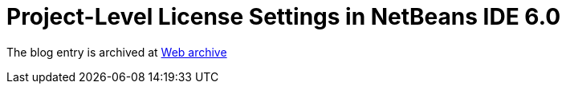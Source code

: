 ////
     Licensed to the Apache Software Foundation (ASF) under one
     or more contributor license agreements.  See the NOTICE file
     distributed with this work for additional information
     regarding copyright ownership.  The ASF licenses this file
     to you under the Apache License, Version 2.0 (the
     "License"); you may not use this file except in compliance
     with the License.  You may obtain a copy of the License at

       http://www.apache.org/licenses/LICENSE-2.0

     Unless required by applicable law or agreed to in writing,
     software distributed under the License is distributed on an
     "AS IS" BASIS, WITHOUT WARRANTIES OR CONDITIONS OF ANY
     KIND, either express or implied.  See the License for the
     specific language governing permissions and limitations
     under the License.
////
= Project-Level License Settings in NetBeans IDE 6.0
:jbake-type: page
:jbake-tags: community
:jbake-status: published
:keywords: blog entry project_level_license_settings
:description: blog entry project_level_license_settings
:toc: left
:toclevels: 4
:toc-title: 


The blog entry is archived at link:https://web.archive.org/web/20120110133212/http://blogs.oracle.com/geertjan/date/20071126[Web archive]

